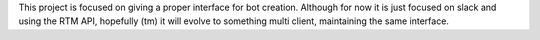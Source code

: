 This project is focused on giving a proper interface for bot creation. Although for now it is just focused on slack
and using the RTM API, hopefully (tm) it will evolve to something multi client, maintaining the same interface.